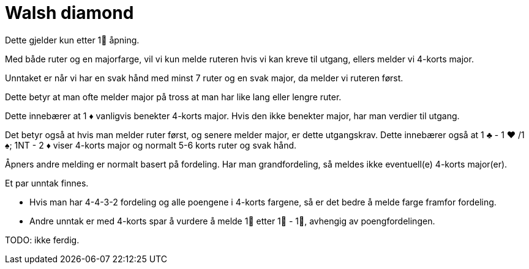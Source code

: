 = Walsh diamond

Dette gjelder kun etter 1 åpning.

Med både ruter og en majorfarge, vil vi kun melde ruteren hvis vi kan kreve til utgang, ellers melder vi 4-korts major.

Unntaket er når vi har en svak hånd med minst 7 ruter og en svak major, da melder vi ruteren først.

Dette betyr at man ofte melder major på tross at man har like lang eller lengre ruter.

Dette innebærer at 1 [red]#♦# vanligvis benekter 4-korts major.  Hvis den ikke benekter major, har man verdier til utgang.

Det betyr også at hvis man melder ruter først, og senere melder major, er dette utgangskrav.
Dette innebærer også at 1 [black]#♣# - 1 [red]#♥#
 /1 [black]#♠#; 1NT - 2 [red]#♦# viser 4-korts major og normalt 5-6 korts ruter og svak hånd.

Åpners andre melding er normalt basert på fordeling.  Har man grandfordeling, så meldes ikke eventuell(e) 4-korts major(er).

Et par unntak finnes.

* Hvis man har 4-4-3-2 fordeling og alle poengene i 4-korts fargene, så er det bedre å melde farge framfor fordeling.
* Andre unntak er med 4-korts spar å vurdere å melde 1 etter 1 - 1, avhengig av poengfordelingen.

TODO: ikke ferdig.
